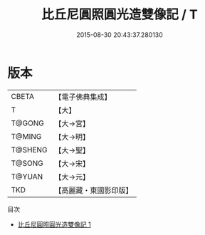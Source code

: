 #+TITLE: 比丘尼圓照圓光造雙像記 / T

#+DATE: 2015-08-30 20:43:37.280130
* 版本
 |     CBETA|【電子佛典集成】|
 |         T|【大】     |
 |    T@GONG|【大→宮】   |
 |    T@MING|【大→明】   |
 |   T@SHENG|【大→聖】   |
 |    T@SONG|【大→宋】   |
 |    T@YUAN|【大→元】   |
 |       TKD|【高麗藏・東國影印版】|
目次
 - [[file:KR6k0064_001.txt][比丘尼圓照圓光造雙像記 1]]
